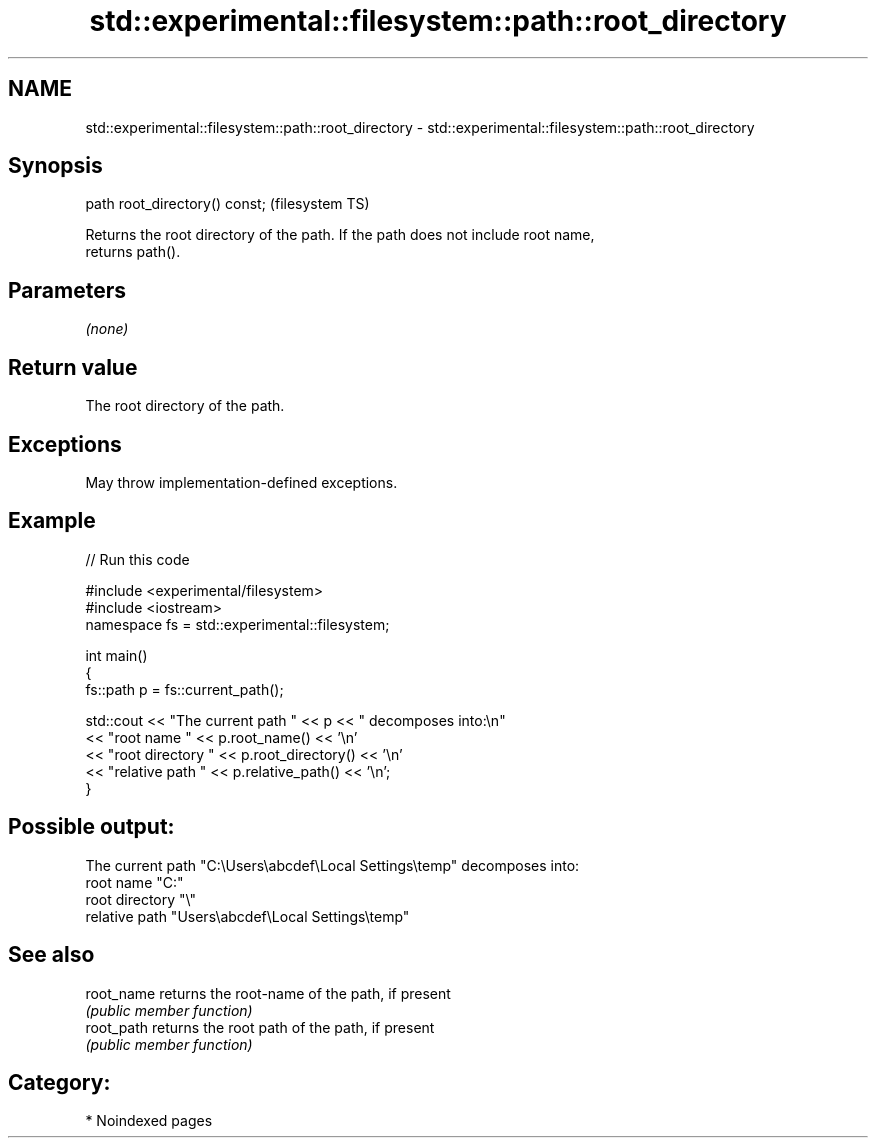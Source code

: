 .TH std::experimental::filesystem::path::root_directory 3 "2024.06.10" "http://cppreference.com" "C++ Standard Libary"
.SH NAME
std::experimental::filesystem::path::root_directory \- std::experimental::filesystem::path::root_directory

.SH Synopsis
   path root_directory() const;  (filesystem TS)

   Returns the root directory of the path. If the path does not include root name,
   returns path().

.SH Parameters

   \fI(none)\fP

.SH Return value

   The root directory of the path.

.SH Exceptions

   May throw implementation-defined exceptions.

.SH Example

   
// Run this code

 #include <experimental/filesystem>
 #include <iostream>
 namespace fs = std::experimental::filesystem;
  
 int main()
 {
     fs::path p = fs::current_path();
  
     std::cout << "The current path " << p << " decomposes into:\\n"
               << "root name " << p.root_name() << '\\n'
               << "root directory " << p.root_directory() << '\\n'
               << "relative path " << p.relative_path() << '\\n';
 }

.SH Possible output:

 The current path "C:\\Users\\abcdef\\Local Settings\\temp" decomposes into:
 root name "C:"
 root directory "\\"
 relative path "Users\\abcdef\\Local Settings\\temp"

.SH See also

   root_name returns the root-name of the path, if present
             \fI(public member function)\fP 
   root_path returns the root path of the path, if present
             \fI(public member function)\fP 

.SH Category:
     * Noindexed pages
